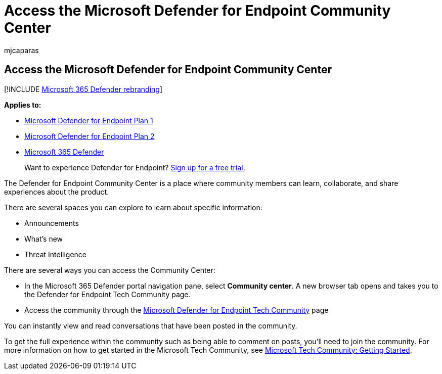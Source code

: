 = Access the Microsoft Defender for Endpoint Community Center
:audience: ITPro
:author: mjcaparas
:description: Access the Microsoft Defender for Endpoint Community Center to share experiences, engage, and learn about the product.
:keywords: community, community center, tech community, conversation, announcements
:manager: dansimp
:ms.author: macapara
:ms.collection: M365-security-compliance
:ms.date: 04/24/2018
:ms.localizationpriority: medium
:ms.mktglfcycl: deploy
:ms.pagetype: security
:ms.service: microsoft-365-security
:ms.sitesec: library
:ms.subservice: mde
:ms.topic: conceptual
:search.appverid: met150

== Access the Microsoft Defender for Endpoint Community Center

[!INCLUDE xref:../../includes/microsoft-defender.adoc[Microsoft 365 Defender rebranding]]

*Applies to:*

* https://go.microsoft.com/fwlink/p/?linkid=2154037[Microsoft Defender for Endpoint Plan 1]
* https://go.microsoft.com/fwlink/p/?linkid=2154037[Microsoft Defender for Endpoint Plan 2]
* https://go.microsoft.com/fwlink/?linkid=2118804[Microsoft 365 Defender]

____
Want to experience Defender for Endpoint?
https://signup.microsoft.com/create-account/signup?products=7f379fee-c4f9-4278-b0a1-e4c8c2fcdf7e&ru=https://aka.ms/MDEp2OpenTrial?ocid=docs-wdatp-assignaccess-abovefoldlink[Sign up for a free trial.]
____

The Defender for Endpoint Community Center is a place where community members can learn, collaborate, and share experiences about the product.

There are several spaces you can explore to learn about specific information:

* Announcements
* What's new
* Threat Intelligence

There are several ways you can access the Community Center:

* In the Microsoft 365 Defender portal navigation pane, select *Community center*.
A new browser tab opens and takes you to the Defender for Endpoint Tech Community page.
* Access the community through the https://techcommunity.microsoft.com/t5/Windows-Defender-Advanced-Threat/ct-p/WindowsDefenderAdvanced[Microsoft Defender for Endpoint Tech Community] page

You can instantly view and read conversations that have been posted in the community.

To get the full experience within the community such as being able to comment on posts, you'll need to join the community.
For more information on how to get started in the Microsoft Tech Community, see https://techcommunity.microsoft.com/t5/Getting-Started/Microsoft-Tech-Community-Getting-Started-Guide/m-p/77888#M15[Microsoft Tech Community: Getting Started].
